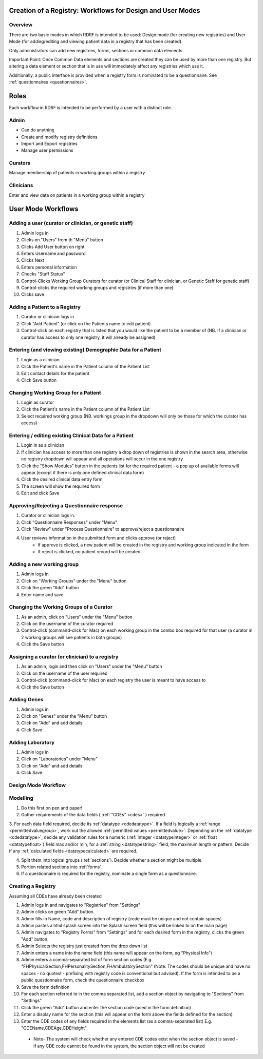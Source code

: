 .. _workflows:

Creation of a Registry: Workflows for Design and User Modes
===========================================================

Overview
--------

There are two basic modes in which RDRF is intended to be used: Design mode (for creating new registries)
and User Mode (for adding/editing and viewing patient data in a registry that has been created).

Only administrators can add new registries, forms, sections or common data elements.

Important Point: Once Common Data elements and sections  are created they can be used by more than one registry.
But altering a data element or section that is in use will immediately affect any registries which use it.

Additionally, a public interface is provided when a registry form is nominated to be a questionnaire.
See :ref:`questionnaires <questionnaires>`.


Roles
=====

Each workflow in RDRF is intended to be performed by a user with a distinct role.

Admin
-----
* Can do anything
* Create and modify registry definitions
* Import and Export registries
* Manage user permissions

Curators
--------
Manage membership of patients in working groups within a registry

Clinicians
----------
Enter and view data on patients in a working group within a registry


User Mode Workflows
===================

Adding a user (curator or clinician, or genetic staff)
-------------------------------------

1. Admin logs in
2. Clicks on "Users" from th "Menu" button
3. Clicks Add User button on right
4. Enters Username and password
5. Clicks Next
6. Enters personal information
7. Checks "Staff Status"
8. Control-Clicks Working Group Curators for curator (or Clinical Staff for clinician, or Genetic Staff for
   genetic staff)
9. Control-clicks the required working groups and registries (if more than one)
10. Clicks save




Adding a Patient to a Registry
------------------------------
1. Curator or clinician logs in
2. Click "Add Patient" (or click on the Patients name to edit patient)
3. Control-click on each registry that is listed that you would like the patient to be a member of
   (NB. If a clinician or curator has access to only one registry, it will already be assigned)


Entering (and viewing existing) Demographic Data for a Patient
----------------------------------------------------------------

1. Login as a clinician
2. Click the Patient's name in the Patient column of the Patient List
3. Edit contact details for the patient
4. Click Save button

Changing Working Group for a Patient
------------------------------------
1. Login as curator
2. Click the Patient's name in the Patient column of the Patient List
3. Select required working group (NB. workings group in the dropdown will only be those for which the curator has access)



Entering / editing existing Clinical Data for a Patient
-------------------------------------------------------

1. Login in as a clinician
2. If clinician has access to more than one registry a drop down of registries is shown in the search area, otherwise no
   registry dropdown will appear and all operations will occur in the one registry
3. Click the "Show Modules" button in the patients list for the required patient - a pop up of available forms will
   appear (except if there is only one defined clinical data form)
4. Click the desired clinical data entry form
5. The screen will show the required form
6. Edit and click Save


Approving/Rejecting a Questionnaire response
----------------------------------

1. Curator or clinician logs in.
2. Click "Questionnaire Responses" under "Menu"
3. Click "Review" under "Process Questionnaire" to approve/reject a questionanaire
4. User reviews information in the submitted form and clicks approve (or reject)
    * If approve is clicked, a new patient will be created in the registry and working group indicated in the form
    * If reject is clicked, no patient record will be created


Adding a new working group
--------------------------

1. Admin logs in
2. Click on "Working Groups" under the "Menu" button
3. Click the green "Add" button
4. Enter name and save

Changing the Working Groups of a Curator
----------------------------------------

1. As an admin, click on "Users" under the "Menu" button
2. Click on the username of the curator required
3. Control-click (command-click for Mac) on each working group in the combo box required for that user (a curator in 2 working groups will see patients in both groups)
4. Click the Save button

Assigning a curator (or clinician) to a registry
--------------------------------------------------

1. As an admin, login and then click on "Users" under the "Menu" button
2. Click on the username of the user required
3. Control-click (command-click for Mac) on each registry the user is meant to have access to
4. Click the Save button

Adding Genes
------------

1. Admin logs in
2. Click on "Genes" under the "Menu" button
3. Click on "Add" and add details
4. Click Save

Adding Laboratory
-----------------
1. Admin logs in
2. Click on "Laboratories" under "Menu"
3. Click on "Add" and add details
4. Click Save


Design Mode Workflow
--------------------

Modelling
---------
1. Do this first on pen and paper!
2. Gather requirements of the data fields ( :ref:`"CDEs" <cdes>` ) required
3. For each data field required, decide its :ref:`datatype <cdedatatype>`. If a field is logically a :ref:`range <permittedvaluegroup>`, 
work out the allowed :ref:`permitted values <permittedvalue>`. Depending on the :ref:`datatype <cdedatatype>`, decide any validation rules 
for a numeric (:ref:`integer <datatypeinteger>` or :ref:`float <datatypefloat>`) field max and/or min, for a :ref:`string <datatypestring>` field, 
the maximum length or pattern. Decide if any :ref:`calculated fields <datatypecalculated>` are required.

4. Split them into logical groups (:ref:`sections`). Decide whether a section might be multiple.
5. Portion related sections into :ref:`forms`.
6. If a questionnaire is required for the registry, nominate a single form as a questionnaire.


Creating a Registry
-------------------
Assuming all CDEs have already been created

1. Admin logs in and navigates to "Registries" from "Settings"
2. Admin clicks on green "Add" button.
3. Admin fills in Name, code and description of registry (code must be unique and not contain spaces)
4. Admin pastes a html splash screen into the Splash screen field (this will be linked to on the main page)
5. Admin navigates to "Registry Forms" from "Settings" and for each desired form in the registry, clicks the green "Add" button.
6. Admin Selects the registry just created from the drop down list
7. Admin enters a name into the name field (this name will appear on the form, eg "Physical Info")
8. Admin enters a comma-separated list of form section codes (E.g. "FHPhysicalSection,FHPersonalitySection,FHAmbulatorySection" (Note: The codes  should be unique and have no spaces - no quotes! - prefixing with registry code is conventional but
   advised). If the form is intended to be a public questionnaire form, check the questionnaire checkbox
9. Save the form definition
10. For each section referred to in the comma separated list, add a section object by navigating to "Sections" from "Settings"
11. Click the green "Add" button and enter the section code (used in the form definition)
12. Enter a display name for the section (this will appear on the form above the fields defined for the section)
13. Enter the CDE codes of any fields required in the elements list (as a comma-separated list) E.g. "CDEName,CDEAge,CDEHeight"
   * Note- The system will check whether any entered CDE codes exist when the section object is saved - if any CDE code cannot be found in the system, the section object will not be created
